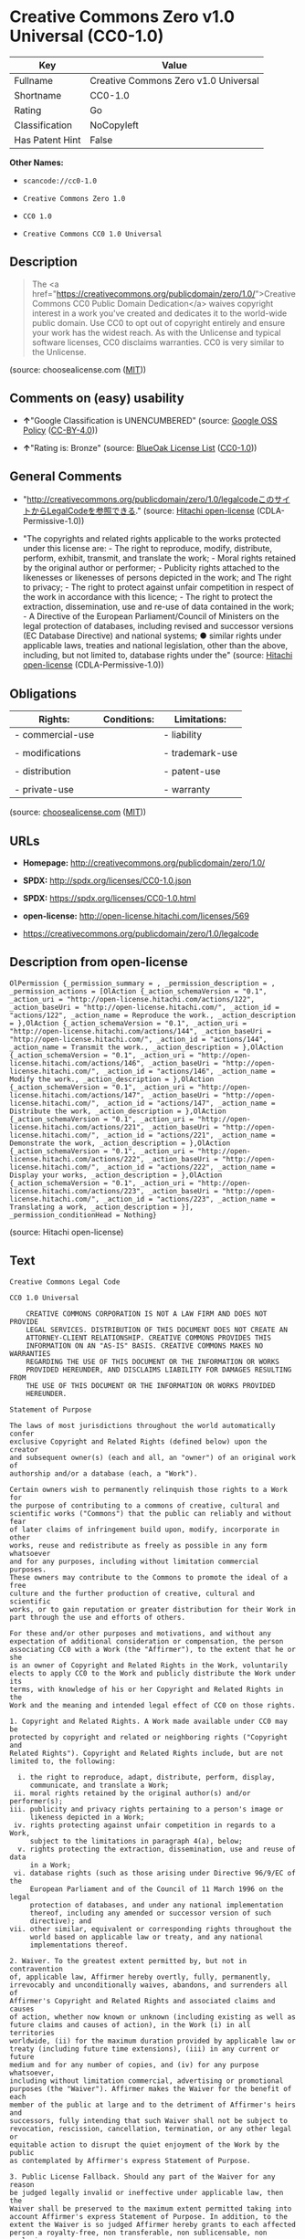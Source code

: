* Creative Commons Zero v1.0 Universal (CC0-1.0)

| Key               | Value                                  |
|-------------------+----------------------------------------|
| Fullname          | Creative Commons Zero v1.0 Universal   |
| Shortname         | CC0-1.0                                |
| Rating            | Go                                     |
| Classification    | NoCopyleft                             |
| Has Patent Hint   | False                                  |

*Other Names:*

- =scancode://cc0-1.0=

- =Creative Commons Zero 1.0=

- =CC0 1.0=

- =Creative Commons CC0 1.0 Universal=

** Description

#+BEGIN_QUOTE
  The <a
  href="https://creativecommons.org/publicdomain/zero/1.0/">Creative
  Commons CC0 Public Domain Dedication</a> waives copyright interest in
  a work you've created and dedicates it to the world-wide public
  domain. Use CC0 to opt out of copyright entirely and ensure your work
  has the widest reach. As with the Unlicense and typical software
  licenses, CC0 disclaims warranties. CC0 is very similar to the
  Unlicense.
#+END_QUOTE

(source: choosealicense.com
([[https://github.com/github/choosealicense.com/blob/gh-pages/LICENSE.md][MIT]]))

** Comments on (easy) usability

- *↑*"Google Classification is UNENCUMBERED" (source:
  [[https://opensource.google.com/docs/thirdparty/licenses/][Google OSS
  Policy]]
  ([[https://creativecommons.org/licenses/by/4.0/legalcode][CC-BY-4.0]]))

- *↑*"Rating is: Bronze" (source:
  [[https://blueoakcouncil.org/list][BlueOak License List]]
  ([[https://raw.githubusercontent.com/blueoakcouncil/blue-oak-list-npm-package/master/LICENSE][CC0-1.0]]))

** General Comments

- "http://creativecommons.org/publicdomain/zero/1.0/legalcodeこのサイトからLegalCodeを参照できる."
  (source: [[https://github.com/Hitachi/open-license][Hitachi
  open-license]] (CDLA-Permissive-1.0))

- "The copyrights and related rights applicable to the works protected
  under this license are: - The right to reproduce, modify, distribute,
  perform, exhibit, transmit, and translate the work; - Moral rights
  retained by the original author or performer; - Publicity rights
  attached to the likenesses or likenesses of persons depicted in the
  work; and The right to privacy; - The right to protect against unfair
  competition in respect of the work in accordance with this licence; -
  The right to protect the extraction, dissemination, use and re-use of
  data contained in the work; - A Directive of the European
  Parliament/Council of Ministers on the legal protection of databases,
  including revised and successor versions (EC Database Directive) and
  national systems; ● similar rights under applicable laws, treaties and
  national legislation, other than the above, including, but not limited
  to, database rights under the" (source:
  [[https://github.com/Hitachi/open-license][Hitachi open-license]]
  (CDLA-Permissive-1.0))

** Obligations

| Rights:            | Conditions:   | Limitations:      |
|--------------------+---------------+-------------------|
| - commercial-use   |               | - liability       |
|                    |               |                   |
| - modifications    |               | - trademark-use   |
|                    |               |                   |
| - distribution     |               | - patent-use      |
|                    |               |                   |
| - private-use      |               | - warranty        |
                                                        

(source:
[[https://github.com/github/choosealicense.com/blob/gh-pages/_licenses/cc0-1.0.txt][choosealicense.com]]
([[https://github.com/github/choosealicense.com/blob/gh-pages/LICENSE.md][MIT]]))

** URLs

- *Homepage:* http://creativecommons.org/publicdomain/zero/1.0/

- *SPDX:* http://spdx.org/licenses/CC0-1.0.json

- *SPDX:* https://spdx.org/licenses/CC0-1.0.html

- *open-license:* http://open-license.hitachi.com/licenses/569

- https://creativecommons.org/publicdomain/zero/1.0/legalcode

** Description from open-license

#+BEGIN_EXAMPLE
  OlPermission {_permission_summary = , _permission_description = , _permission_actions = [OlAction {_action_schemaVersion = "0.1", _action_uri = "http://open-license.hitachi.com/actions/122", _action_baseUri = "http://open-license.hitachi.com/", _action_id = "actions/122", _action_name = Reproduce the work., _action_description = },OlAction {_action_schemaVersion = "0.1", _action_uri = "http://open-license.hitachi.com/actions/144", _action_baseUri = "http://open-license.hitachi.com/", _action_id = "actions/144", _action_name = Transmit the work., _action_description = },OlAction {_action_schemaVersion = "0.1", _action_uri = "http://open-license.hitachi.com/actions/146", _action_baseUri = "http://open-license.hitachi.com/", _action_id = "actions/146", _action_name = Modify the work., _action_description = },OlAction {_action_schemaVersion = "0.1", _action_uri = "http://open-license.hitachi.com/actions/147", _action_baseUri = "http://open-license.hitachi.com/", _action_id = "actions/147", _action_name = Distribute the work, _action_description = },OlAction {_action_schemaVersion = "0.1", _action_uri = "http://open-license.hitachi.com/actions/221", _action_baseUri = "http://open-license.hitachi.com/", _action_id = "actions/221", _action_name = Demonstrate the work, _action_description = },OlAction {_action_schemaVersion = "0.1", _action_uri = "http://open-license.hitachi.com/actions/222", _action_baseUri = "http://open-license.hitachi.com/", _action_id = "actions/222", _action_name = Display your works, _action_description = },OlAction {_action_schemaVersion = "0.1", _action_uri = "http://open-license.hitachi.com/actions/223", _action_baseUri = "http://open-license.hitachi.com/", _action_id = "actions/223", _action_name = Translating a work, _action_description = }], _permission_conditionHead = Nothing}
#+END_EXAMPLE

(source: Hitachi open-license)

** Text

#+BEGIN_EXAMPLE
  Creative Commons Legal Code

  CC0 1.0 Universal

      CREATIVE COMMONS CORPORATION IS NOT A LAW FIRM AND DOES NOT PROVIDE
      LEGAL SERVICES. DISTRIBUTION OF THIS DOCUMENT DOES NOT CREATE AN
      ATTORNEY-CLIENT RELATIONSHIP. CREATIVE COMMONS PROVIDES THIS
      INFORMATION ON AN "AS-IS" BASIS. CREATIVE COMMONS MAKES NO WARRANTIES
      REGARDING THE USE OF THIS DOCUMENT OR THE INFORMATION OR WORKS
      PROVIDED HEREUNDER, AND DISCLAIMS LIABILITY FOR DAMAGES RESULTING FROM
      THE USE OF THIS DOCUMENT OR THE INFORMATION OR WORKS PROVIDED
      HEREUNDER.

  Statement of Purpose

  The laws of most jurisdictions throughout the world automatically confer
  exclusive Copyright and Related Rights (defined below) upon the creator
  and subsequent owner(s) (each and all, an "owner") of an original work of
  authorship and/or a database (each, a "Work").

  Certain owners wish to permanently relinquish those rights to a Work for
  the purpose of contributing to a commons of creative, cultural and
  scientific works ("Commons") that the public can reliably and without fear
  of later claims of infringement build upon, modify, incorporate in other
  works, reuse and redistribute as freely as possible in any form whatsoever
  and for any purposes, including without limitation commercial purposes.
  These owners may contribute to the Commons to promote the ideal of a free
  culture and the further production of creative, cultural and scientific
  works, or to gain reputation or greater distribution for their Work in
  part through the use and efforts of others.

  For these and/or other purposes and motivations, and without any
  expectation of additional consideration or compensation, the person
  associating CC0 with a Work (the "Affirmer"), to the extent that he or she
  is an owner of Copyright and Related Rights in the Work, voluntarily
  elects to apply CC0 to the Work and publicly distribute the Work under its
  terms, with knowledge of his or her Copyright and Related Rights in the
  Work and the meaning and intended legal effect of CC0 on those rights.

  1. Copyright and Related Rights. A Work made available under CC0 may be
  protected by copyright and related or neighboring rights ("Copyright and
  Related Rights"). Copyright and Related Rights include, but are not
  limited to, the following:

    i. the right to reproduce, adapt, distribute, perform, display,
       communicate, and translate a Work;
   ii. moral rights retained by the original author(s) and/or performer(s);
  iii. publicity and privacy rights pertaining to a person's image or
       likeness depicted in a Work;
   iv. rights protecting against unfair competition in regards to a Work,
       subject to the limitations in paragraph 4(a), below;
    v. rights protecting the extraction, dissemination, use and reuse of data
       in a Work;
   vi. database rights (such as those arising under Directive 96/9/EC of the
       European Parliament and of the Council of 11 March 1996 on the legal
       protection of databases, and under any national implementation
       thereof, including any amended or successor version of such
       directive); and
  vii. other similar, equivalent or corresponding rights throughout the
       world based on applicable law or treaty, and any national
       implementations thereof.

  2. Waiver. To the greatest extent permitted by, but not in contravention
  of, applicable law, Affirmer hereby overtly, fully, permanently,
  irrevocably and unconditionally waives, abandons, and surrenders all of
  Affirmer's Copyright and Related Rights and associated claims and causes
  of action, whether now known or unknown (including existing as well as
  future claims and causes of action), in the Work (i) in all territories
  worldwide, (ii) for the maximum duration provided by applicable law or
  treaty (including future time extensions), (iii) in any current or future
  medium and for any number of copies, and (iv) for any purpose whatsoever,
  including without limitation commercial, advertising or promotional
  purposes (the "Waiver"). Affirmer makes the Waiver for the benefit of each
  member of the public at large and to the detriment of Affirmer's heirs and
  successors, fully intending that such Waiver shall not be subject to
  revocation, rescission, cancellation, termination, or any other legal or
  equitable action to disrupt the quiet enjoyment of the Work by the public
  as contemplated by Affirmer's express Statement of Purpose.

  3. Public License Fallback. Should any part of the Waiver for any reason
  be judged legally invalid or ineffective under applicable law, then the
  Waiver shall be preserved to the maximum extent permitted taking into
  account Affirmer's express Statement of Purpose. In addition, to the
  extent the Waiver is so judged Affirmer hereby grants to each affected
  person a royalty-free, non transferable, non sublicensable, non exclusive,
  irrevocable and unconditional license to exercise Affirmer's Copyright and
  Related Rights in the Work (i) in all territories worldwide, (ii) for the
  maximum duration provided by applicable law or treaty (including future
  time extensions), (iii) in any current or future medium and for any number
  of copies, and (iv) for any purpose whatsoever, including without
  limitation commercial, advertising or promotional purposes (the
  "License"). The License shall be deemed effective as of the date CC0 was
  applied by Affirmer to the Work. Should any part of the License for any
  reason be judged legally invalid or ineffective under applicable law, such
  partial invalidity or ineffectiveness shall not invalidate the remainder
  of the License, and in such case Affirmer hereby affirms that he or she
  will not (i) exercise any of his or her remaining Copyright and Related
  Rights in the Work or (ii) assert any associated claims and causes of
  action with respect to the Work, in either case contrary to Affirmer's
  express Statement of Purpose.

  4. Limitations and Disclaimers.

   a. No trademark or patent rights held by Affirmer are waived, abandoned,
      surrendered, licensed or otherwise affected by this document.
   b. Affirmer offers the Work as-is and makes no representations or
      warranties of any kind concerning the Work, express, implied,
      statutory or otherwise, including without limitation warranties of
      title, merchantability, fitness for a particular purpose, non
      infringement, or the absence of latent or other defects, accuracy, or
      the present or absence of errors, whether or not discoverable, all to
      the greatest extent permissible under applicable law.
   c. Affirmer disclaims responsibility for clearing rights of other persons
      that may apply to the Work or any use thereof, including without
      limitation any person's Copyright and Related Rights in the Work.
      Further, Affirmer disclaims responsibility for obtaining any necessary
      consents, permissions or other rights required for any use of the
      Work.
   d. Affirmer understands and acknowledges that Creative Commons is not a
      party to this document and has no duty or obligation with respect to
      this CC0 or use of the Work.
#+END_EXAMPLE

--------------

** Raw Data

*** Facts

- LicenseName

- [[https://spdx.org/licenses/CC0-1.0.html][SPDX]] (all data [in this
  repository] is generated)

- [[https://blueoakcouncil.org/list][BlueOak License List]]
  ([[https://raw.githubusercontent.com/blueoakcouncil/blue-oak-list-npm-package/master/LICENSE][CC0-1.0]])

- [[https://github.com/nexB/scancode-toolkit/blob/develop/src/licensedcode/data/licenses/cc0-1.0.yml][Scancode]]
  (CC0-1.0)

- [[https://github.com/github/choosealicense.com/blob/gh-pages/_licenses/cc0-1.0.txt][choosealicense.com]]
  ([[https://github.com/github/choosealicense.com/blob/gh-pages/LICENSE.md][MIT]])

- [[https://en.wikipedia.org/wiki/Comparison_of_free_and_open-source_software_licenses][Wikipedia]]
  ([[https://creativecommons.org/licenses/by-sa/3.0/legalcode][CC-BY-SA-3.0]])

- [[https://opensource.google.com/docs/thirdparty/licenses/][Google OSS
  Policy]]
  ([[https://creativecommons.org/licenses/by/4.0/legalcode][CC-BY-4.0]])

- [[https://github.com/okfn/licenses/blob/master/licenses.csv][Open
  Knowledge International]]
  ([[https://opendatacommons.org/licenses/pddl/1-0/][PDDL-1.0]])

- [[https://github.com/Hitachi/open-license][Hitachi open-license]]
  (CDLA-Permissive-1.0)

*** Raw JSON

#+BEGIN_EXAMPLE
  {
      "__impliedNames": [
          "CC0-1.0",
          "Creative Commons Zero v1.0 Universal",
          "scancode://cc0-1.0",
          "cc0-1.0",
          "Creative Commons Zero 1.0",
          "CC0 1.0",
          "Creative Commons CC0 1.0 Universal"
      ],
      "__impliedId": "CC0-1.0",
      "__impliedComments": [
          [
              "Hitachi open-license",
              [
                  "http://creativecommons.org/publicdomain/zero/1.0/legalcodeãã®ãµã¤ãããLegalCodeãåç§ã§ãã.",
                  "The copyrights and related rights applicable to the works protected under this license are: - The right to reproduce, modify, distribute, perform, exhibit, transmit, and translate the work; - Moral rights retained by the original author or performer; - Publicity rights attached to the likenesses or likenesses of persons depicted in the work; and The right to privacy; - The right to protect against unfair competition in respect of the work in accordance with this licence; - The right to protect the extraction, dissemination, use and re-use of data contained in the work; - A Directive of the European Parliament/Council of Ministers on the legal protection of databases, including revised and successor versions (EC Database Directive) and national systems; â similar rights under applicable laws, treaties and national legislation, other than the above, including, but not limited to, database rights under the"
              ]
          ]
      ],
      "__hasPatentHint": false,
      "facts": {
          "Open Knowledge International": {
              "is_generic": null,
              "legacy_ids": [],
              "status": "active",
              "domain_software": true,
              "url": "https://creativecommons.org/publicdomain/zero/1.0/",
              "maintainer": "Creative Commons",
              "od_conformance": "approved",
              "_sourceURL": "https://github.com/okfn/licenses/blob/master/licenses.csv",
              "domain_data": true,
              "osd_conformance": "not reviewed",
              "id": "CC0-1.0",
              "title": "CC0 1.0",
              "_implications": {
                  "__impliedNames": [
                      "CC0-1.0",
                      "CC0 1.0"
                  ],
                  "__impliedId": "CC0-1.0",
                  "__impliedURLs": [
                      [
                          null,
                          "https://creativecommons.org/publicdomain/zero/1.0/"
                      ]
                  ]
              },
              "domain_content": true
          },
          "LicenseName": {
              "implications": {
                  "__impliedNames": [
                      "CC0-1.0"
                  ],
                  "__impliedId": "CC0-1.0"
              },
              "shortname": "CC0-1.0",
              "otherNames": []
          },
          "SPDX": {
              "isSPDXLicenseDeprecated": false,
              "spdxFullName": "Creative Commons Zero v1.0 Universal",
              "spdxDetailsURL": "http://spdx.org/licenses/CC0-1.0.json",
              "_sourceURL": "https://spdx.org/licenses/CC0-1.0.html",
              "spdxLicIsOSIApproved": false,
              "spdxSeeAlso": [
                  "https://creativecommons.org/publicdomain/zero/1.0/legalcode"
              ],
              "_implications": {
                  "__impliedNames": [
                      "CC0-1.0",
                      "Creative Commons Zero v1.0 Universal"
                  ],
                  "__impliedId": "CC0-1.0",
                  "__isOsiApproved": false,
                  "__impliedURLs": [
                      [
                          "SPDX",
                          "http://spdx.org/licenses/CC0-1.0.json"
                      ],
                      [
                          null,
                          "https://creativecommons.org/publicdomain/zero/1.0/legalcode"
                      ]
                  ]
              },
              "spdxLicenseId": "CC0-1.0"
          },
          "Scancode": {
              "otherUrls": [
                  "https://creativecommons.org/publicdomain/zero/1.0/legalcode"
              ],
              "homepageUrl": "http://creativecommons.org/publicdomain/zero/1.0/",
              "shortName": "CC0-1.0",
              "textUrls": null,
              "text": "Creative Commons Legal Code\n\nCC0 1.0 Universal\n\n    CREATIVE COMMONS CORPORATION IS NOT A LAW FIRM AND DOES NOT PROVIDE\n    LEGAL SERVICES. DISTRIBUTION OF THIS DOCUMENT DOES NOT CREATE AN\n    ATTORNEY-CLIENT RELATIONSHIP. CREATIVE COMMONS PROVIDES THIS\n    INFORMATION ON AN \"AS-IS\" BASIS. CREATIVE COMMONS MAKES NO WARRANTIES\n    REGARDING THE USE OF THIS DOCUMENT OR THE INFORMATION OR WORKS\n    PROVIDED HEREUNDER, AND DISCLAIMS LIABILITY FOR DAMAGES RESULTING FROM\n    THE USE OF THIS DOCUMENT OR THE INFORMATION OR WORKS PROVIDED\n    HEREUNDER.\n\nStatement of Purpose\n\nThe laws of most jurisdictions throughout the world automatically confer\nexclusive Copyright and Related Rights (defined below) upon the creator\nand subsequent owner(s) (each and all, an \"owner\") of an original work of\nauthorship and/or a database (each, a \"Work\").\n\nCertain owners wish to permanently relinquish those rights to a Work for\nthe purpose of contributing to a commons of creative, cultural and\nscientific works (\"Commons\") that the public can reliably and without fear\nof later claims of infringement build upon, modify, incorporate in other\nworks, reuse and redistribute as freely as possible in any form whatsoever\nand for any purposes, including without limitation commercial purposes.\nThese owners may contribute to the Commons to promote the ideal of a free\nculture and the further production of creative, cultural and scientific\nworks, or to gain reputation or greater distribution for their Work in\npart through the use and efforts of others.\n\nFor these and/or other purposes and motivations, and without any\nexpectation of additional consideration or compensation, the person\nassociating CC0 with a Work (the \"Affirmer\"), to the extent that he or she\nis an owner of Copyright and Related Rights in the Work, voluntarily\nelects to apply CC0 to the Work and publicly distribute the Work under its\nterms, with knowledge of his or her Copyright and Related Rights in the\nWork and the meaning and intended legal effect of CC0 on those rights.\n\n1. Copyright and Related Rights. A Work made available under CC0 may be\nprotected by copyright and related or neighboring rights (\"Copyright and\nRelated Rights\"). Copyright and Related Rights include, but are not\nlimited to, the following:\n\n  i. the right to reproduce, adapt, distribute, perform, display,\n     communicate, and translate a Work;\n ii. moral rights retained by the original author(s) and/or performer(s);\niii. publicity and privacy rights pertaining to a person's image or\n     likeness depicted in a Work;\n iv. rights protecting against unfair competition in regards to a Work,\n     subject to the limitations in paragraph 4(a), below;\n  v. rights protecting the extraction, dissemination, use and reuse of data\n     in a Work;\n vi. database rights (such as those arising under Directive 96/9/EC of the\n     European Parliament and of the Council of 11 March 1996 on the legal\n     protection of databases, and under any national implementation\n     thereof, including any amended or successor version of such\n     directive); and\nvii. other similar, equivalent or corresponding rights throughout the\n     world based on applicable law or treaty, and any national\n     implementations thereof.\n\n2. Waiver. To the greatest extent permitted by, but not in contravention\nof, applicable law, Affirmer hereby overtly, fully, permanently,\nirrevocably and unconditionally waives, abandons, and surrenders all of\nAffirmer's Copyright and Related Rights and associated claims and causes\nof action, whether now known or unknown (including existing as well as\nfuture claims and causes of action), in the Work (i) in all territories\nworldwide, (ii) for the maximum duration provided by applicable law or\ntreaty (including future time extensions), (iii) in any current or future\nmedium and for any number of copies, and (iv) for any purpose whatsoever,\nincluding without limitation commercial, advertising or promotional\npurposes (the \"Waiver\"). Affirmer makes the Waiver for the benefit of each\nmember of the public at large and to the detriment of Affirmer's heirs and\nsuccessors, fully intending that such Waiver shall not be subject to\nrevocation, rescission, cancellation, termination, or any other legal or\nequitable action to disrupt the quiet enjoyment of the Work by the public\nas contemplated by Affirmer's express Statement of Purpose.\n\n3. Public License Fallback. Should any part of the Waiver for any reason\nbe judged legally invalid or ineffective under applicable law, then the\nWaiver shall be preserved to the maximum extent permitted taking into\naccount Affirmer's express Statement of Purpose. In addition, to the\nextent the Waiver is so judged Affirmer hereby grants to each affected\nperson a royalty-free, non transferable, non sublicensable, non exclusive,\nirrevocable and unconditional license to exercise Affirmer's Copyright and\nRelated Rights in the Work (i) in all territories worldwide, (ii) for the\nmaximum duration provided by applicable law or treaty (including future\ntime extensions), (iii) in any current or future medium and for any number\nof copies, and (iv) for any purpose whatsoever, including without\nlimitation commercial, advertising or promotional purposes (the\n\"License\"). The License shall be deemed effective as of the date CC0 was\napplied by Affirmer to the Work. Should any part of the License for any\nreason be judged legally invalid or ineffective under applicable law, such\npartial invalidity or ineffectiveness shall not invalidate the remainder\nof the License, and in such case Affirmer hereby affirms that he or she\nwill not (i) exercise any of his or her remaining Copyright and Related\nRights in the Work or (ii) assert any associated claims and causes of\naction with respect to the Work, in either case contrary to Affirmer's\nexpress Statement of Purpose.\n\n4. Limitations and Disclaimers.\n\n a. No trademark or patent rights held by Affirmer are waived, abandoned,\n    surrendered, licensed or otherwise affected by this document.\n b. Affirmer offers the Work as-is and makes no representations or\n    warranties of any kind concerning the Work, express, implied,\n    statutory or otherwise, including without limitation warranties of\n    title, merchantability, fitness for a particular purpose, non\n    infringement, or the absence of latent or other defects, accuracy, or\n    the present or absence of errors, whether or not discoverable, all to\n    the greatest extent permissible under applicable law.\n c. Affirmer disclaims responsibility for clearing rights of other persons\n    that may apply to the Work or any use thereof, including without\n    limitation any person's Copyright and Related Rights in the Work.\n    Further, Affirmer disclaims responsibility for obtaining any necessary\n    consents, permissions or other rights required for any use of the\n    Work.\n d. Affirmer understands and acknowledges that Creative Commons is not a\n    party to this document and has no duty or obligation with respect to\n    this CC0 or use of the Work.\n",
              "category": "Public Domain",
              "osiUrl": null,
              "owner": "Creative Commons",
              "_sourceURL": "https://github.com/nexB/scancode-toolkit/blob/develop/src/licensedcode/data/licenses/cc0-1.0.yml",
              "key": "cc0-1.0",
              "name": "Creative Commons CC0 1.0 Universal",
              "spdxId": "CC0-1.0",
              "notes": null,
              "_implications": {
                  "__impliedNames": [
                      "scancode://cc0-1.0",
                      "CC0-1.0",
                      "CC0-1.0"
                  ],
                  "__impliedId": "CC0-1.0",
                  "__impliedCopyleft": [
                      [
                          "Scancode",
                          "NoCopyleft"
                      ]
                  ],
                  "__calculatedCopyleft": "NoCopyleft",
                  "__impliedText": "Creative Commons Legal Code\n\nCC0 1.0 Universal\n\n    CREATIVE COMMONS CORPORATION IS NOT A LAW FIRM AND DOES NOT PROVIDE\n    LEGAL SERVICES. DISTRIBUTION OF THIS DOCUMENT DOES NOT CREATE AN\n    ATTORNEY-CLIENT RELATIONSHIP. CREATIVE COMMONS PROVIDES THIS\n    INFORMATION ON AN \"AS-IS\" BASIS. CREATIVE COMMONS MAKES NO WARRANTIES\n    REGARDING THE USE OF THIS DOCUMENT OR THE INFORMATION OR WORKS\n    PROVIDED HEREUNDER, AND DISCLAIMS LIABILITY FOR DAMAGES RESULTING FROM\n    THE USE OF THIS DOCUMENT OR THE INFORMATION OR WORKS PROVIDED\n    HEREUNDER.\n\nStatement of Purpose\n\nThe laws of most jurisdictions throughout the world automatically confer\nexclusive Copyright and Related Rights (defined below) upon the creator\nand subsequent owner(s) (each and all, an \"owner\") of an original work of\nauthorship and/or a database (each, a \"Work\").\n\nCertain owners wish to permanently relinquish those rights to a Work for\nthe purpose of contributing to a commons of creative, cultural and\nscientific works (\"Commons\") that the public can reliably and without fear\nof later claims of infringement build upon, modify, incorporate in other\nworks, reuse and redistribute as freely as possible in any form whatsoever\nand for any purposes, including without limitation commercial purposes.\nThese owners may contribute to the Commons to promote the ideal of a free\nculture and the further production of creative, cultural and scientific\nworks, or to gain reputation or greater distribution for their Work in\npart through the use and efforts of others.\n\nFor these and/or other purposes and motivations, and without any\nexpectation of additional consideration or compensation, the person\nassociating CC0 with a Work (the \"Affirmer\"), to the extent that he or she\nis an owner of Copyright and Related Rights in the Work, voluntarily\nelects to apply CC0 to the Work and publicly distribute the Work under its\nterms, with knowledge of his or her Copyright and Related Rights in the\nWork and the meaning and intended legal effect of CC0 on those rights.\n\n1. Copyright and Related Rights. A Work made available under CC0 may be\nprotected by copyright and related or neighboring rights (\"Copyright and\nRelated Rights\"). Copyright and Related Rights include, but are not\nlimited to, the following:\n\n  i. the right to reproduce, adapt, distribute, perform, display,\n     communicate, and translate a Work;\n ii. moral rights retained by the original author(s) and/or performer(s);\niii. publicity and privacy rights pertaining to a person's image or\n     likeness depicted in a Work;\n iv. rights protecting against unfair competition in regards to a Work,\n     subject to the limitations in paragraph 4(a), below;\n  v. rights protecting the extraction, dissemination, use and reuse of data\n     in a Work;\n vi. database rights (such as those arising under Directive 96/9/EC of the\n     European Parliament and of the Council of 11 March 1996 on the legal\n     protection of databases, and under any national implementation\n     thereof, including any amended or successor version of such\n     directive); and\nvii. other similar, equivalent or corresponding rights throughout the\n     world based on applicable law or treaty, and any national\n     implementations thereof.\n\n2. Waiver. To the greatest extent permitted by, but not in contravention\nof, applicable law, Affirmer hereby overtly, fully, permanently,\nirrevocably and unconditionally waives, abandons, and surrenders all of\nAffirmer's Copyright and Related Rights and associated claims and causes\nof action, whether now known or unknown (including existing as well as\nfuture claims and causes of action), in the Work (i) in all territories\nworldwide, (ii) for the maximum duration provided by applicable law or\ntreaty (including future time extensions), (iii) in any current or future\nmedium and for any number of copies, and (iv) for any purpose whatsoever,\nincluding without limitation commercial, advertising or promotional\npurposes (the \"Waiver\"). Affirmer makes the Waiver for the benefit of each\nmember of the public at large and to the detriment of Affirmer's heirs and\nsuccessors, fully intending that such Waiver shall not be subject to\nrevocation, rescission, cancellation, termination, or any other legal or\nequitable action to disrupt the quiet enjoyment of the Work by the public\nas contemplated by Affirmer's express Statement of Purpose.\n\n3. Public License Fallback. Should any part of the Waiver for any reason\nbe judged legally invalid or ineffective under applicable law, then the\nWaiver shall be preserved to the maximum extent permitted taking into\naccount Affirmer's express Statement of Purpose. In addition, to the\nextent the Waiver is so judged Affirmer hereby grants to each affected\nperson a royalty-free, non transferable, non sublicensable, non exclusive,\nirrevocable and unconditional license to exercise Affirmer's Copyright and\nRelated Rights in the Work (i) in all territories worldwide, (ii) for the\nmaximum duration provided by applicable law or treaty (including future\ntime extensions), (iii) in any current or future medium and for any number\nof copies, and (iv) for any purpose whatsoever, including without\nlimitation commercial, advertising or promotional purposes (the\n\"License\"). The License shall be deemed effective as of the date CC0 was\napplied by Affirmer to the Work. Should any part of the License for any\nreason be judged legally invalid or ineffective under applicable law, such\npartial invalidity or ineffectiveness shall not invalidate the remainder\nof the License, and in such case Affirmer hereby affirms that he or she\nwill not (i) exercise any of his or her remaining Copyright and Related\nRights in the Work or (ii) assert any associated claims and causes of\naction with respect to the Work, in either case contrary to Affirmer's\nexpress Statement of Purpose.\n\n4. Limitations and Disclaimers.\n\n a. No trademark or patent rights held by Affirmer are waived, abandoned,\n    surrendered, licensed or otherwise affected by this document.\n b. Affirmer offers the Work as-is and makes no representations or\n    warranties of any kind concerning the Work, express, implied,\n    statutory or otherwise, including without limitation warranties of\n    title, merchantability, fitness for a particular purpose, non\n    infringement, or the absence of latent or other defects, accuracy, or\n    the present or absence of errors, whether or not discoverable, all to\n    the greatest extent permissible under applicable law.\n c. Affirmer disclaims responsibility for clearing rights of other persons\n    that may apply to the Work or any use thereof, including without\n    limitation any person's Copyright and Related Rights in the Work.\n    Further, Affirmer disclaims responsibility for obtaining any necessary\n    consents, permissions or other rights required for any use of the\n    Work.\n d. Affirmer understands and acknowledges that Creative Commons is not a\n    party to this document and has no duty or obligation with respect to\n    this CC0 or use of the Work.\n",
                  "__impliedURLs": [
                      [
                          "Homepage",
                          "http://creativecommons.org/publicdomain/zero/1.0/"
                      ],
                      [
                          null,
                          "https://creativecommons.org/publicdomain/zero/1.0/legalcode"
                      ]
                  ]
              }
          },
          "Hitachi open-license": {
              "summary": "http://creativecommons.org/publicdomain/zero/1.0/legalcodeãã®ãµã¤ãããLegalCodeãåç§ã§ãã.",
              "permissionsStr": "[OlPermission {_permission_summary = , _permission_description = , _permission_actions = [OlAction {_action_schemaVersion = \"0.1\", _action_uri = \"http://open-license.hitachi.com/actions/122\", _action_baseUri = \"http://open-license.hitachi.com/\", _action_id = \"actions/122\", _action_name = Reproduce the work., _action_description = },OlAction {_action_schemaVersion = \"0.1\", _action_uri = \"http://open-license.hitachi.com/actions/144\", _action_baseUri = \"http://open-license.hitachi.com/\", _action_id = \"actions/144\", _action_name = Transmit the work., _action_description = },OlAction {_action_schemaVersion = \"0.1\", _action_uri = \"http://open-license.hitachi.com/actions/146\", _action_baseUri = \"http://open-license.hitachi.com/\", _action_id = \"actions/146\", _action_name = Modify the work., _action_description = },OlAction {_action_schemaVersion = \"0.1\", _action_uri = \"http://open-license.hitachi.com/actions/147\", _action_baseUri = \"http://open-license.hitachi.com/\", _action_id = \"actions/147\", _action_name = Distribute the work, _action_description = },OlAction {_action_schemaVersion = \"0.1\", _action_uri = \"http://open-license.hitachi.com/actions/221\", _action_baseUri = \"http://open-license.hitachi.com/\", _action_id = \"actions/221\", _action_name = Demonstrate the work, _action_description = },OlAction {_action_schemaVersion = \"0.1\", _action_uri = \"http://open-license.hitachi.com/actions/222\", _action_baseUri = \"http://open-license.hitachi.com/\", _action_id = \"actions/222\", _action_name = Display your works, _action_description = },OlAction {_action_schemaVersion = \"0.1\", _action_uri = \"http://open-license.hitachi.com/actions/223\", _action_baseUri = \"http://open-license.hitachi.com/\", _action_id = \"actions/223\", _action_name = Translating a work, _action_description = }], _permission_conditionHead = Nothing}]",
              "notices": [
                  {
                      "content": "If any part of the waiver is found to be legally invalid under applicable law, the waiver will be preserved to the maximum extent permitted, taking into account copyright and related rights. To the extent so determined, to the extent that the waiver has been made, the copyright and related rights to the work shall be enforced on a worldwide basis, for the maximum period of time provided by applicable law and treaty, including future extensions, in present and future media and reproductions, and for all purposes, including commercial and advertising purposes, royalties A free, non-exclusive, irrevocable, unconditional, unconditional license that cannot be assigned or sublicensed.",
                      "description": "The copyrights and related rights applicable to the works protected under this license are: - The right to reproduce, modify, distribute, perform, exhibit, transmit, and translate the work; - Moral rights retained by the original author or performer; - Publicity rights attached to the likenesses or likenesses of persons depicted in the work; and The right to privacy; - The right to protect against unfair competition in respect of the work in accordance with this licence; - The right to protect the extraction, dissemination, use and re-use of data contained in the work; - A Directive of the European Parliament/Council of Ministers on the legal protection of databases, including revised and successor versions (EC Database Directive) and national systems; â similar rights under applicable laws, treaties and national legislation, other than the above, including, but not limited to, database rights under the"
                  },
                  {
                      "content": "To the fullest extent not in violation of applicable law, you expressly and irrevocably and unconditionally waive any and all copyrights and related rights, claims and demands, known or unknown, including those that may arise in the future, to the Copyrighted Material. This waiver is made on a worldwide basis and for the maximum period specified in applicable law and in the Treaty, including any future extensions, in present and future media and copies, and for all purposes, including commercial and advertising purposes.",
                      "description": "The copyrights and related rights applicable to the works protected under this license are: - The right to reproduce, modify, distribute, perform, exhibit, transmit, and translate the work; - Moral rights retained by the original author or performer; - Publicity rights attached to the likenesses or likenesses of persons depicted in the work; and The right to privacy; - The right to protect against unfair competition in respect of the work in accordance with this licence; - The right to protect the extraction, dissemination, use and re-use of data contained in the work; - A Directive of the European Parliament/Council of Ministers on the legal protection of databases, including revised and successor versions (EC Database Directive) and national systems; â similar rights under applicable laws, treaties and national legislation, other than the above, including, but not limited to, database rights under the"
                  },
                  {
                      "content": "I understand and accept that Creative Commons is not a party to this license and has no obligations to fulfill with respect to this license or the use of the Work."
                  },
                  {
                      "content": "No liability is assumed for the existence of any third party rights that may apply to the work or its use, including, without limitation, copyright and related rights.",
                      "description": "The copyrights and related rights applicable to the works protected under this license are: - The right to reproduce, modify, distribute, perform, exhibit, transmit, and translate the work; - Moral rights retained by the original author or performer; - Publicity rights attached to the likenesses or likenesses of persons depicted in the work; and The right to privacy; - The right to protect against unfair competition in respect of the work in accordance with this licence; - The right to protect the extraction, dissemination, use and re-use of data contained in the work; - A Directive of the European Parliament/Council of Ministers on the legal protection of databases, including revised and successor versions (EC Database Directive) and national systems; â similar rights under applicable laws, treaties and national legislation, other than the above, including, but not limited to, database rights under the"
                  },
                  {
                      "content": "the work is provided \"as-is\" and makes no representations or warranties, express, implied, statutory or otherwise, regarding the work. The warranties are the fullest extent permitted under applicable law, including, but not limited to, the warranties of title, commercial applicability, fitness for a particular purpose, non-infringement, defects, including latent ones, accuracy, and the absence of errors, whether discoverable or not.",
                      "description": "There is no guarantee."
                  },
                  {
                      "content": "This license does not waive or grant any registered trademark or patent rights."
                  }
              ],
              "_sourceURL": "http://open-license.hitachi.com/licenses/569",
              "content": "CREATIVE COMMONS CORPORATION IS NOT A LAW FIRM AND DOES NOT PROVIDE LEGAL SERVICES. DISTRIBUTION OF THIS DOCUMENT DOES NOT CREATE AN ATTORNEY-CLIENT RELATIONSHIP. CREATIVE COMMONS PROVIDES THIS INFORMATION ON AN \"AS-IS\" BASIS. CREATIVE COMMONS MAKES NO WARRANTIES REGARDING THE USE OF THIS DOCUMENT OR THE INFORMATION OR WORKS PROVIDED HEREUNDER, AND DISCLAIMS LIABILITY FOR DAMAGES RESULTING FROM THE USE OF THIS DOCUMENT OR THE INFORMATION OR WORKS PROVIDED HEREUNDER. \r\n\r\nStatement of Purpose\r\n\r\nThe laws of most jurisdictions throughout the world automatically confer exclusive Copyright and Related Rights (defined below) upon the creator and subsequent owner(s) (each and all, an \"owner\") of an original work of authorship and/or a database (each, a \"Work\").\r\n\r\nCertain owners wish to permanently relinquish those rights to a Work for the purpose of contributing to a commons of creative, cultural and scientific works (\"Commons\") that the public can reliably and without fear of later claims of infringement build upon, modify, incorporate in other works, reuse and redistribute as freely as possible in any form whatsoever and for any purposes, including without limitation commercial purposes. These owners may contribute to the Commons to promote the ideal of a free culture and the further production of creative, cultural and scientific works, or to gain reputation or greater distribution for their Work in part through the use and efforts of others.\r\n\r\nFor these and/or other purposes and motivations, and without any expectation of additional consideration or compensation, the person associating CC0 with a Work (the \"Affirmer\"), to the extent that he or she is an owner of Copyright and Related Rights in the Work, voluntarily elects to apply CC0 to the Work and publicly distribute the Work under its terms, with knowledge of his or her Copyright and Related Rights in the Work and the meaning and intended legal effect of CC0 on those rights.\r\n\r\n1. Copyright and Related Rights. A Work made available under CC0 may be protected by copyright and related or neighboring rights (\"Copyright and Related Rights\"). Copyright and Related Rights include, but are not limited to, the following: \r\n\r\n    i.the right to reproduce, adapt, distribute, perform, display, communicate, and translate a Work;\r\n\r\n    ii.moral rights retained by the original author(s) and/or performer(s);\r\n\r\n    iii.publicity and privacy rights pertaining to a person's image or likeness depicted in a Work;\r\n\r\n    iv.rights protecting against unfair competition in regards to a Work, subject to the limitations in paragraph 4(a), below;\r\n\r\n    v.rights protecting the extraction, dissemination, use and reuse of data in a Work;\r\n\r\n    vi.database rights (such as those arising under Directive 96/9/EC of the European Parliament and of the Council of 11 March 1996 \r\n    on the legal protection of databases, and under any national implementation thereof, including any amended or successor \r\n    version of such directive); and\r\n\r\n    vii.other similar, equivalent or corresponding rights throughout the world based on applicable law or treaty, and any national \r\n    implementations thereof.\r\n\r\n2. Waiver. To the greatest extent permitted by, but not in contravention of, applicable law, Affirmer hereby overtly, fully, permanently, irrevocably and unconditionally waives, abandons, and surrenders all of Affirmer's Copyright and Related Rights and associated claims and causes of action, whether now known or unknown (including existing as well as future claims and causes of action), in the Work (i) in all territories worldwide, (ii) for the maximum duration provided by applicable law or treaty (including future time extensions), (iii) in any current or future medium and for any number of copies, and (iv) for any purpose whatsoever, including without limitation commercial, advertising or promotional purposes (the \"Waiver\"). Affirmer makes the Waiver for the benefit of each member of the public at large and to the detriment of Affirmer's heirs and successors, fully intending that such Waiver shall not be subject to revocation, rescission, cancellation, termination, or any other legal or equitable action to disrupt the quiet enjoyment of the Work by the public as contemplated by Affirmer's express Statement of Purpose. \r\n\r\n3. Public License Fallback. Should any part of the Waiver for any reason be judged legally invalid or ineffective under applicable law, then the Waiver shall be preserved to the maximum extent permitted taking into account Affirmer's express Statement of Purpose. In addition, to the extent the Waiver is so judged Affirmer hereby grants to each affected person a royalty-free, non transferable, non sublicensable, non exclusive, irrevocable and unconditional license to exercise Affirmer's Copyright and Related Rights in the Work (i) in all territories worldwide, (ii) for the maximum duration provided by applicable law or treaty (including future time extensions), (iii) in any current or future medium and for any number of copies, and (iv) for any purpose whatsoever, including without limitation commercial, advertising or promotional purposes (the \"License\"). The License shall be deemed effective as of the date CC0 was applied by Affirmer to the Work. Should any part of the License for any reason be judged legally invalid or ineffective under applicable law, such partial invalidity or ineffectiveness shall not invalidate the remainder of the License, and in such case Affirmer hereby affirms that he or she will not (i) exercise any of his or her remaining Copyright and Related Rights in the Work or (ii) assert any associated claims and causes of action with respect to the Work, in either case contrary to Affirmer's express Statement of Purpose.\r\n\r\n4. Limitations and Disclaimers.\r\n\r\n    a.No trademark or patent rights held by Affirmer are waived, abandoned, surrendered, licensed or otherwise affected by \r\n    this document.\r\n\r\n    b.Affirmer offers the Work as-is and makes no representations or warranties of any kind concerning the Work, express, implied, \r\n    statutory or otherwise, including without limitation warranties of title, merchantability, fitness for a particular purpose, \r\n    non infringement, or the absence of latent or other defects, accuracy, or the present or absence of errors, whether or not \r\n    discoverable, all to the greatest extent permissible under applicable law.\r\n\r\n    c.Affirmer disclaims responsibility for clearing rights of other persons that may apply to the Work or any use thereof, \r\n    including without limitation any person's Copyright and Related Rights in the Work. Further, Affirmer disclaims responsibility \r\n    for obtaining any necessary consents, permissions or other rights required for any use of the Work.\r\n\r\n    d.Affirmer understands and acknowledges that Creative Commons is not a party to this document and has no duty or obligation \r\n    with respect to this CC0 or use of the Work.",
              "name": "Creative Commons CC0 1.0 Universal",
              "permissions": [
                  {
                      "actions": [
                          {
                              "name": "Reproduce the work."
                          },
                          {
                              "name": "Transmit the work."
                          },
                          {
                              "name": "Modify the work."
                          },
                          {
                              "name": "Distribute the work"
                          },
                          {
                              "name": "Demonstrate the work"
                          },
                          {
                              "name": "Display your works"
                          },
                          {
                              "name": "Translating a work"
                          }
                      ],
                      "_str": "OlPermission {_permission_summary = , _permission_description = , _permission_actions = [OlAction {_action_schemaVersion = \"0.1\", _action_uri = \"http://open-license.hitachi.com/actions/122\", _action_baseUri = \"http://open-license.hitachi.com/\", _action_id = \"actions/122\", _action_name = Reproduce the work., _action_description = },OlAction {_action_schemaVersion = \"0.1\", _action_uri = \"http://open-license.hitachi.com/actions/144\", _action_baseUri = \"http://open-license.hitachi.com/\", _action_id = \"actions/144\", _action_name = Transmit the work., _action_description = },OlAction {_action_schemaVersion = \"0.1\", _action_uri = \"http://open-license.hitachi.com/actions/146\", _action_baseUri = \"http://open-license.hitachi.com/\", _action_id = \"actions/146\", _action_name = Modify the work., _action_description = },OlAction {_action_schemaVersion = \"0.1\", _action_uri = \"http://open-license.hitachi.com/actions/147\", _action_baseUri = \"http://open-license.hitachi.com/\", _action_id = \"actions/147\", _action_name = Distribute the work, _action_description = },OlAction {_action_schemaVersion = \"0.1\", _action_uri = \"http://open-license.hitachi.com/actions/221\", _action_baseUri = \"http://open-license.hitachi.com/\", _action_id = \"actions/221\", _action_name = Demonstrate the work, _action_description = },OlAction {_action_schemaVersion = \"0.1\", _action_uri = \"http://open-license.hitachi.com/actions/222\", _action_baseUri = \"http://open-license.hitachi.com/\", _action_id = \"actions/222\", _action_name = Display your works, _action_description = },OlAction {_action_schemaVersion = \"0.1\", _action_uri = \"http://open-license.hitachi.com/actions/223\", _action_baseUri = \"http://open-license.hitachi.com/\", _action_id = \"actions/223\", _action_name = Translating a work, _action_description = }], _permission_conditionHead = Nothing}",
                      "conditions": null
                  }
              ],
              "_implications": {
                  "__impliedNames": [
                      "Creative Commons CC0 1.0 Universal",
                      "CC0-1.0"
                  ],
                  "__impliedComments": [
                      [
                          "Hitachi open-license",
                          [
                              "http://creativecommons.org/publicdomain/zero/1.0/legalcodeãã®ãµã¤ãããLegalCodeãåç§ã§ãã.",
                              "The copyrights and related rights applicable to the works protected under this license are: - The right to reproduce, modify, distribute, perform, exhibit, transmit, and translate the work; - Moral rights retained by the original author or performer; - Publicity rights attached to the likenesses or likenesses of persons depicted in the work; and The right to privacy; - The right to protect against unfair competition in respect of the work in accordance with this licence; - The right to protect the extraction, dissemination, use and re-use of data contained in the work; - A Directive of the European Parliament/Council of Ministers on the legal protection of databases, including revised and successor versions (EC Database Directive) and national systems; â similar rights under applicable laws, treaties and national legislation, other than the above, including, but not limited to, database rights under the"
                          ]
                      ]
                  ],
                  "__impliedText": "CREATIVE COMMONS CORPORATION IS NOT A LAW FIRM AND DOES NOT PROVIDE LEGAL SERVICES. DISTRIBUTION OF THIS DOCUMENT DOES NOT CREATE AN ATTORNEY-CLIENT RELATIONSHIP. CREATIVE COMMONS PROVIDES THIS INFORMATION ON AN \"AS-IS\" BASIS. CREATIVE COMMONS MAKES NO WARRANTIES REGARDING THE USE OF THIS DOCUMENT OR THE INFORMATION OR WORKS PROVIDED HEREUNDER, AND DISCLAIMS LIABILITY FOR DAMAGES RESULTING FROM THE USE OF THIS DOCUMENT OR THE INFORMATION OR WORKS PROVIDED HEREUNDER. \r\n\r\nStatement of Purpose\r\n\r\nThe laws of most jurisdictions throughout the world automatically confer exclusive Copyright and Related Rights (defined below) upon the creator and subsequent owner(s) (each and all, an \"owner\") of an original work of authorship and/or a database (each, a \"Work\").\r\n\r\nCertain owners wish to permanently relinquish those rights to a Work for the purpose of contributing to a commons of creative, cultural and scientific works (\"Commons\") that the public can reliably and without fear of later claims of infringement build upon, modify, incorporate in other works, reuse and redistribute as freely as possible in any form whatsoever and for any purposes, including without limitation commercial purposes. These owners may contribute to the Commons to promote the ideal of a free culture and the further production of creative, cultural and scientific works, or to gain reputation or greater distribution for their Work in part through the use and efforts of others.\r\n\r\nFor these and/or other purposes and motivations, and without any expectation of additional consideration or compensation, the person associating CC0 with a Work (the \"Affirmer\"), to the extent that he or she is an owner of Copyright and Related Rights in the Work, voluntarily elects to apply CC0 to the Work and publicly distribute the Work under its terms, with knowledge of his or her Copyright and Related Rights in the Work and the meaning and intended legal effect of CC0 on those rights.\r\n\r\n1. Copyright and Related Rights. A Work made available under CC0 may be protected by copyright and related or neighboring rights (\"Copyright and Related Rights\"). Copyright and Related Rights include, but are not limited to, the following: \r\n\r\n    i.the right to reproduce, adapt, distribute, perform, display, communicate, and translate a Work;\r\n\r\n    ii.moral rights retained by the original author(s) and/or performer(s);\r\n\r\n    iii.publicity and privacy rights pertaining to a person's image or likeness depicted in a Work;\r\n\r\n    iv.rights protecting against unfair competition in regards to a Work, subject to the limitations in paragraph 4(a), below;\r\n\r\n    v.rights protecting the extraction, dissemination, use and reuse of data in a Work;\r\n\r\n    vi.database rights (such as those arising under Directive 96/9/EC of the European Parliament and of the Council of 11 March 1996 \r\n    on the legal protection of databases, and under any national implementation thereof, including any amended or successor \r\n    version of such directive); and\r\n\r\n    vii.other similar, equivalent or corresponding rights throughout the world based on applicable law or treaty, and any national \r\n    implementations thereof.\r\n\r\n2. Waiver. To the greatest extent permitted by, but not in contravention of, applicable law, Affirmer hereby overtly, fully, permanently, irrevocably and unconditionally waives, abandons, and surrenders all of Affirmer's Copyright and Related Rights and associated claims and causes of action, whether now known or unknown (including existing as well as future claims and causes of action), in the Work (i) in all territories worldwide, (ii) for the maximum duration provided by applicable law or treaty (including future time extensions), (iii) in any current or future medium and for any number of copies, and (iv) for any purpose whatsoever, including without limitation commercial, advertising or promotional purposes (the \"Waiver\"). Affirmer makes the Waiver for the benefit of each member of the public at large and to the detriment of Affirmer's heirs and successors, fully intending that such Waiver shall not be subject to revocation, rescission, cancellation, termination, or any other legal or equitable action to disrupt the quiet enjoyment of the Work by the public as contemplated by Affirmer's express Statement of Purpose. \r\n\r\n3. Public License Fallback. Should any part of the Waiver for any reason be judged legally invalid or ineffective under applicable law, then the Waiver shall be preserved to the maximum extent permitted taking into account Affirmer's express Statement of Purpose. In addition, to the extent the Waiver is so judged Affirmer hereby grants to each affected person a royalty-free, non transferable, non sublicensable, non exclusive, irrevocable and unconditional license to exercise Affirmer's Copyright and Related Rights in the Work (i) in all territories worldwide, (ii) for the maximum duration provided by applicable law or treaty (including future time extensions), (iii) in any current or future medium and for any number of copies, and (iv) for any purpose whatsoever, including without limitation commercial, advertising or promotional purposes (the \"License\"). The License shall be deemed effective as of the date CC0 was applied by Affirmer to the Work. Should any part of the License for any reason be judged legally invalid or ineffective under applicable law, such partial invalidity or ineffectiveness shall not invalidate the remainder of the License, and in such case Affirmer hereby affirms that he or she will not (i) exercise any of his or her remaining Copyright and Related Rights in the Work or (ii) assert any associated claims and causes of action with respect to the Work, in either case contrary to Affirmer's express Statement of Purpose.\r\n\r\n4. Limitations and Disclaimers.\r\n\r\n    a.No trademark or patent rights held by Affirmer are waived, abandoned, surrendered, licensed or otherwise affected by \r\n    this document.\r\n\r\n    b.Affirmer offers the Work as-is and makes no representations or warranties of any kind concerning the Work, express, implied, \r\n    statutory or otherwise, including without limitation warranties of title, merchantability, fitness for a particular purpose, \r\n    non infringement, or the absence of latent or other defects, accuracy, or the present or absence of errors, whether or not \r\n    discoverable, all to the greatest extent permissible under applicable law.\r\n\r\n    c.Affirmer disclaims responsibility for clearing rights of other persons that may apply to the Work or any use thereof, \r\n    including without limitation any person's Copyright and Related Rights in the Work. Further, Affirmer disclaims responsibility \r\n    for obtaining any necessary consents, permissions or other rights required for any use of the Work.\r\n\r\n    d.Affirmer understands and acknowledges that Creative Commons is not a party to this document and has no duty or obligation \r\n    with respect to this CC0 or use of the Work.",
                  "__impliedURLs": [
                      [
                          "open-license",
                          "http://open-license.hitachi.com/licenses/569"
                      ]
                  ]
              },
              "description": "The copyrights and related rights applicable to the works protected under this license are: - The right to reproduce, modify, distribute, perform, exhibit, transmit, and translate the work; - Moral rights retained by the original author or performer; - Publicity rights attached to the likenesses or likenesses of persons depicted in the work; and The right to privacy; - The right to protect against unfair competition in respect of the work in accordance with this licence; - The right to protect the extraction, dissemination, use and re-use of data contained in the work; - A Directive of the European Parliament/Council of Ministers on the legal protection of databases, including revised and successor versions (EC Database Directive) and national systems; â similar rights under applicable laws, treaties and national legislation, other than the above, including, but not limited to, database rights under the"
          },
          "BlueOak License List": {
              "BlueOakRating": "Bronze",
              "url": "https://spdx.org/licenses/CC0-1.0.html",
              "isPermissive": true,
              "_sourceURL": "https://blueoakcouncil.org/list",
              "name": "Creative Commons Zero v1.0 Universal",
              "id": "CC0-1.0",
              "_implications": {
                  "__impliedNames": [
                      "CC0-1.0",
                      "Creative Commons Zero v1.0 Universal"
                  ],
                  "__impliedJudgement": [
                      [
                          "BlueOak License List",
                          {
                              "tag": "PositiveJudgement",
                              "contents": "Rating is: Bronze"
                          }
                      ]
                  ],
                  "__impliedCopyleft": [
                      [
                          "BlueOak License List",
                          "NoCopyleft"
                      ]
                  ],
                  "__calculatedCopyleft": "NoCopyleft",
                  "__impliedURLs": [
                      [
                          "SPDX",
                          "https://spdx.org/licenses/CC0-1.0.html"
                      ]
                  ]
              }
          },
          "Wikipedia": {
              "Distribution": {
                  "value": "Public Domain",
                  "description": "distribution of the code to third parties"
              },
              "Sublicensing": {
                  "value": "Public Domain",
                  "description": "whether modified code may be licensed under a different license (for example a copyright) or must retain the same license under which it was provided"
              },
              "Linking": {
                  "value": "Public Domain",
                  "description": "linking of the licensed code with code licensed under a different license (e.g. when the code is provided as a library)"
              },
              "Publication date": "2009",
              "Coordinates": {
                  "name": "Creative Commons Zero",
                  "version": "1.0",
                  "spdxId": "CC0-1.0"
              },
              "_sourceURL": "https://en.wikipedia.org/wiki/Comparison_of_free_and_open-source_software_licenses",
              "Patent grant": {
                  "value": "No",
                  "description": "protection of licensees from patent claims made by code contributors regarding their contribution, and protection of contributors from patent claims made by licensees"
              },
              "Trademark grant": {
                  "value": "No",
                  "description": "use of trademarks associated with the licensed code or its contributors by a licensee"
              },
              "_implications": {
                  "__impliedNames": [
                      "CC0-1.0",
                      "Creative Commons Zero 1.0"
                  ],
                  "__hasPatentHint": false
              },
              "Private use": {
                  "value": "Public Domain",
                  "description": "whether modification to the code must be shared with the community or may be used privately (e.g. internal use by a corporation)"
              },
              "Modification": {
                  "value": "Public Domain",
                  "description": "modification of the code by a licensee"
              }
          },
          "choosealicense.com": {
              "limitations": [
                  "liability",
                  "trademark-use",
                  "patent-use",
                  "warranty"
              ],
              "_sourceURL": "https://github.com/github/choosealicense.com/blob/gh-pages/_licenses/cc0-1.0.txt",
              "content": "---\ntitle: Creative Commons Zero v1.0 Universal\nspdx-id: CC0-1.0\nredirect_from: /licenses/cc0/\nhidden: false\n\ndescription: The <a href=\"https://creativecommons.org/publicdomain/zero/1.0/\">Creative Commons CC0 Public Domain Dedication</a> waives copyright interest in a work you've created and dedicates it to the world-wide public domain. Use CC0 to opt out of copyright entirely and ensure your work has the widest reach. As with the Unlicense and typical software licenses, CC0 disclaims warranties. CC0 is very similar to the Unlicense.\n\nhow: Create a text file (typically named LICENSE or LICENSE.txt) in the root of your source code and copy the text of the license into the file.\n\nnote: Creative Commons recommends taking the additional step of adding a boilerplate notice to the top of each file. The boilerplate can be <a href=\"https://wiki.creativecommons.org/wiki/CC0_FAQ#May_I_apply_CC0_to_computer_software.3F_If_so.2C_is_there_a_recommended_implementation.3F\">found on their website</a>.\n\nusing:\n  Awesome: https://github.com/sindresorhus/awesome/blob/main/license\n  Shields.io: https://github.com/badges/shields/blob/master/LICENSE\n  psdash: https://github.com/Jahaja/psdash/blob/master/LICENSE\n\npermissions:\n  - commercial-use\n  - modifications\n  - distribution\n  - private-use\n\nconditions: []\n\nlimitations:\n  - liability\n  - trademark-use\n  - patent-use\n  - warranty\n\n---\n\nCreative Commons Legal Code\n\nCC0 1.0 Universal\n\n    CREATIVE COMMONS CORPORATION IS NOT A LAW FIRM AND DOES NOT PROVIDE\n    LEGAL SERVICES. DISTRIBUTION OF THIS DOCUMENT DOES NOT CREATE AN\n    ATTORNEY-CLIENT RELATIONSHIP. CREATIVE COMMONS PROVIDES THIS\n    INFORMATION ON AN \"AS-IS\" BASIS. CREATIVE COMMONS MAKES NO WARRANTIES\n    REGARDING THE USE OF THIS DOCUMENT OR THE INFORMATION OR WORKS\n    PROVIDED HEREUNDER, AND DISCLAIMS LIABILITY FOR DAMAGES RESULTING FROM\n    THE USE OF THIS DOCUMENT OR THE INFORMATION OR WORKS PROVIDED\n    HEREUNDER.\n\nStatement of Purpose\n\nThe laws of most jurisdictions throughout the world automatically confer\nexclusive Copyright and Related Rights (defined below) upon the creator\nand subsequent owner(s) (each and all, an \"owner\") of an original work of\nauthorship and/or a database (each, a \"Work\").\n\nCertain owners wish to permanently relinquish those rights to a Work for\nthe purpose of contributing to a commons of creative, cultural and\nscientific works (\"Commons\") that the public can reliably and without fear\nof later claims of infringement build upon, modify, incorporate in other\nworks, reuse and redistribute as freely as possible in any form whatsoever\nand for any purposes, including without limitation commercial purposes.\nThese owners may contribute to the Commons to promote the ideal of a free\nculture and the further production of creative, cultural and scientific\nworks, or to gain reputation or greater distribution for their Work in\npart through the use and efforts of others.\n\nFor these and/or other purposes and motivations, and without any\nexpectation of additional consideration or compensation, the person\nassociating CC0 with a Work (the \"Affirmer\"), to the extent that he or she\nis an owner of Copyright and Related Rights in the Work, voluntarily\nelects to apply CC0 to the Work and publicly distribute the Work under its\nterms, with knowledge of his or her Copyright and Related Rights in the\nWork and the meaning and intended legal effect of CC0 on those rights.\n\n1. Copyright and Related Rights. A Work made available under CC0 may be\nprotected by copyright and related or neighboring rights (\"Copyright and\nRelated Rights\"). Copyright and Related Rights include, but are not\nlimited to, the following:\n\n  i. the right to reproduce, adapt, distribute, perform, display,\n     communicate, and translate a Work;\n ii. moral rights retained by the original author(s) and/or performer(s);\niii. publicity and privacy rights pertaining to a person's image or\n     likeness depicted in a Work;\n iv. rights protecting against unfair competition in regards to a Work,\n     subject to the limitations in paragraph 4(a), below;\n  v. rights protecting the extraction, dissemination, use and reuse of data\n     in a Work;\n vi. database rights (such as those arising under Directive 96/9/EC of the\n     European Parliament and of the Council of 11 March 1996 on the legal\n     protection of databases, and under any national implementation\n     thereof, including any amended or successor version of such\n     directive); and\nvii. other similar, equivalent or corresponding rights throughout the\n     world based on applicable law or treaty, and any national\n     implementations thereof.\n\n2. Waiver. To the greatest extent permitted by, but not in contravention\nof, applicable law, Affirmer hereby overtly, fully, permanently,\nirrevocably and unconditionally waives, abandons, and surrenders all of\nAffirmer's Copyright and Related Rights and associated claims and causes\nof action, whether now known or unknown (including existing as well as\nfuture claims and causes of action), in the Work (i) in all territories\nworldwide, (ii) for the maximum duration provided by applicable law or\ntreaty (including future time extensions), (iii) in any current or future\nmedium and for any number of copies, and (iv) for any purpose whatsoever,\nincluding without limitation commercial, advertising or promotional\npurposes (the \"Waiver\"). Affirmer makes the Waiver for the benefit of each\nmember of the public at large and to the detriment of Affirmer's heirs and\nsuccessors, fully intending that such Waiver shall not be subject to\nrevocation, rescission, cancellation, termination, or any other legal or\nequitable action to disrupt the quiet enjoyment of the Work by the public\nas contemplated by Affirmer's express Statement of Purpose.\n\n3. Public License Fallback. Should any part of the Waiver for any reason\nbe judged legally invalid or ineffective under applicable law, then the\nWaiver shall be preserved to the maximum extent permitted taking into\naccount Affirmer's express Statement of Purpose. In addition, to the\nextent the Waiver is so judged Affirmer hereby grants to each affected\nperson a royalty-free, non transferable, non sublicensable, non exclusive,\nirrevocable and unconditional license to exercise Affirmer's Copyright and\nRelated Rights in the Work (i) in all territories worldwide, (ii) for the\nmaximum duration provided by applicable law or treaty (including future\ntime extensions), (iii) in any current or future medium and for any number\nof copies, and (iv) for any purpose whatsoever, including without\nlimitation commercial, advertising or promotional purposes (the\n\"License\"). The License shall be deemed effective as of the date CC0 was\napplied by Affirmer to the Work. Should any part of the License for any\nreason be judged legally invalid or ineffective under applicable law, such\npartial invalidity or ineffectiveness shall not invalidate the remainder\nof the License, and in such case Affirmer hereby affirms that he or she\nwill not (i) exercise any of his or her remaining Copyright and Related\nRights in the Work or (ii) assert any associated claims and causes of\naction with respect to the Work, in either case contrary to Affirmer's\nexpress Statement of Purpose.\n\n4. Limitations and Disclaimers.\n\n a. No trademark or patent rights held by Affirmer are waived, abandoned,\n    surrendered, licensed or otherwise affected by this document.\n b. Affirmer offers the Work as-is and makes no representations or\n    warranties of any kind concerning the Work, express, implied,\n    statutory or otherwise, including without limitation warranties of\n    title, merchantability, fitness for a particular purpose, non\n    infringement, or the absence of latent or other defects, accuracy, or\n    the present or absence of errors, whether or not discoverable, all to\n    the greatest extent permissible under applicable law.\n c. Affirmer disclaims responsibility for clearing rights of other persons\n    that may apply to the Work or any use thereof, including without\n    limitation any person's Copyright and Related Rights in the Work.\n    Further, Affirmer disclaims responsibility for obtaining any necessary\n    consents, permissions or other rights required for any use of the\n    Work.\n d. Affirmer understands and acknowledges that Creative Commons is not a\n    party to this document and has no duty or obligation with respect to\n    this CC0 or use of the Work.\n",
              "name": "cc0-1.0",
              "hidden": "false",
              "spdxId": "CC0-1.0",
              "conditions": [],
              "permissions": [
                  "commercial-use",
                  "modifications",
                  "distribution",
                  "private-use"
              ],
              "featured": null,
              "nickname": null,
              "how": "Create a text file (typically named LICENSE or LICENSE.txt) in the root of your source code and copy the text of the license into the file.",
              "title": "Creative Commons Zero v1.0 Universal",
              "_implications": {
                  "__impliedNames": [
                      "cc0-1.0",
                      "CC0-1.0"
                  ],
                  "__obligations": {
                      "limitations": [
                          {
                              "tag": "ImpliedLimitation",
                              "contents": "liability"
                          },
                          {
                              "tag": "ImpliedLimitation",
                              "contents": "trademark-use"
                          },
                          {
                              "tag": "ImpliedLimitation",
                              "contents": "patent-use"
                          },
                          {
                              "tag": "ImpliedLimitation",
                              "contents": "warranty"
                          }
                      ],
                      "rights": [
                          {
                              "tag": "ImpliedRight",
                              "contents": "commercial-use"
                          },
                          {
                              "tag": "ImpliedRight",
                              "contents": "modifications"
                          },
                          {
                              "tag": "ImpliedRight",
                              "contents": "distribution"
                          },
                          {
                              "tag": "ImpliedRight",
                              "contents": "private-use"
                          }
                      ],
                      "conditions": []
                  }
              },
              "description": "The <a href=\"https://creativecommons.org/publicdomain/zero/1.0/\">Creative Commons CC0 Public Domain Dedication</a> waives copyright interest in a work you've created and dedicates it to the world-wide public domain. Use CC0 to opt out of copyright entirely and ensure your work has the widest reach. As with the Unlicense and typical software licenses, CC0 disclaims warranties. CC0 is very similar to the Unlicense."
          },
          "Google OSS Policy": {
              "rating": "UNENCUMBERED",
              "_sourceURL": "https://opensource.google.com/docs/thirdparty/licenses/",
              "id": "CC0-1.0",
              "_implications": {
                  "__impliedNames": [
                      "CC0-1.0"
                  ],
                  "__impliedJudgement": [
                      [
                          "Google OSS Policy",
                          {
                              "tag": "PositiveJudgement",
                              "contents": "Google Classification is UNENCUMBERED"
                          }
                      ]
                  ],
                  "__impliedCopyleft": [
                      [
                          "Google OSS Policy",
                          "NoCopyleft"
                      ]
                  ],
                  "__calculatedCopyleft": "NoCopyleft"
              }
          }
      },
      "__impliedJudgement": [
          [
              "BlueOak License List",
              {
                  "tag": "PositiveJudgement",
                  "contents": "Rating is: Bronze"
              }
          ],
          [
              "Google OSS Policy",
              {
                  "tag": "PositiveJudgement",
                  "contents": "Google Classification is UNENCUMBERED"
              }
          ]
      ],
      "__impliedCopyleft": [
          [
              "BlueOak License List",
              "NoCopyleft"
          ],
          [
              "Google OSS Policy",
              "NoCopyleft"
          ],
          [
              "Scancode",
              "NoCopyleft"
          ]
      ],
      "__calculatedCopyleft": "NoCopyleft",
      "__obligations": {
          "limitations": [
              {
                  "tag": "ImpliedLimitation",
                  "contents": "liability"
              },
              {
                  "tag": "ImpliedLimitation",
                  "contents": "trademark-use"
              },
              {
                  "tag": "ImpliedLimitation",
                  "contents": "patent-use"
              },
              {
                  "tag": "ImpliedLimitation",
                  "contents": "warranty"
              }
          ],
          "rights": [
              {
                  "tag": "ImpliedRight",
                  "contents": "commercial-use"
              },
              {
                  "tag": "ImpliedRight",
                  "contents": "modifications"
              },
              {
                  "tag": "ImpliedRight",
                  "contents": "distribution"
              },
              {
                  "tag": "ImpliedRight",
                  "contents": "private-use"
              }
          ],
          "conditions": []
      },
      "__isOsiApproved": false,
      "__impliedText": "Creative Commons Legal Code\n\nCC0 1.0 Universal\n\n    CREATIVE COMMONS CORPORATION IS NOT A LAW FIRM AND DOES NOT PROVIDE\n    LEGAL SERVICES. DISTRIBUTION OF THIS DOCUMENT DOES NOT CREATE AN\n    ATTORNEY-CLIENT RELATIONSHIP. CREATIVE COMMONS PROVIDES THIS\n    INFORMATION ON AN \"AS-IS\" BASIS. CREATIVE COMMONS MAKES NO WARRANTIES\n    REGARDING THE USE OF THIS DOCUMENT OR THE INFORMATION OR WORKS\n    PROVIDED HEREUNDER, AND DISCLAIMS LIABILITY FOR DAMAGES RESULTING FROM\n    THE USE OF THIS DOCUMENT OR THE INFORMATION OR WORKS PROVIDED\n    HEREUNDER.\n\nStatement of Purpose\n\nThe laws of most jurisdictions throughout the world automatically confer\nexclusive Copyright and Related Rights (defined below) upon the creator\nand subsequent owner(s) (each and all, an \"owner\") of an original work of\nauthorship and/or a database (each, a \"Work\").\n\nCertain owners wish to permanently relinquish those rights to a Work for\nthe purpose of contributing to a commons of creative, cultural and\nscientific works (\"Commons\") that the public can reliably and without fear\nof later claims of infringement build upon, modify, incorporate in other\nworks, reuse and redistribute as freely as possible in any form whatsoever\nand for any purposes, including without limitation commercial purposes.\nThese owners may contribute to the Commons to promote the ideal of a free\nculture and the further production of creative, cultural and scientific\nworks, or to gain reputation or greater distribution for their Work in\npart through the use and efforts of others.\n\nFor these and/or other purposes and motivations, and without any\nexpectation of additional consideration or compensation, the person\nassociating CC0 with a Work (the \"Affirmer\"), to the extent that he or she\nis an owner of Copyright and Related Rights in the Work, voluntarily\nelects to apply CC0 to the Work and publicly distribute the Work under its\nterms, with knowledge of his or her Copyright and Related Rights in the\nWork and the meaning and intended legal effect of CC0 on those rights.\n\n1. Copyright and Related Rights. A Work made available under CC0 may be\nprotected by copyright and related or neighboring rights (\"Copyright and\nRelated Rights\"). Copyright and Related Rights include, but are not\nlimited to, the following:\n\n  i. the right to reproduce, adapt, distribute, perform, display,\n     communicate, and translate a Work;\n ii. moral rights retained by the original author(s) and/or performer(s);\niii. publicity and privacy rights pertaining to a person's image or\n     likeness depicted in a Work;\n iv. rights protecting against unfair competition in regards to a Work,\n     subject to the limitations in paragraph 4(a), below;\n  v. rights protecting the extraction, dissemination, use and reuse of data\n     in a Work;\n vi. database rights (such as those arising under Directive 96/9/EC of the\n     European Parliament and of the Council of 11 March 1996 on the legal\n     protection of databases, and under any national implementation\n     thereof, including any amended or successor version of such\n     directive); and\nvii. other similar, equivalent or corresponding rights throughout the\n     world based on applicable law or treaty, and any national\n     implementations thereof.\n\n2. Waiver. To the greatest extent permitted by, but not in contravention\nof, applicable law, Affirmer hereby overtly, fully, permanently,\nirrevocably and unconditionally waives, abandons, and surrenders all of\nAffirmer's Copyright and Related Rights and associated claims and causes\nof action, whether now known or unknown (including existing as well as\nfuture claims and causes of action), in the Work (i) in all territories\nworldwide, (ii) for the maximum duration provided by applicable law or\ntreaty (including future time extensions), (iii) in any current or future\nmedium and for any number of copies, and (iv) for any purpose whatsoever,\nincluding without limitation commercial, advertising or promotional\npurposes (the \"Waiver\"). Affirmer makes the Waiver for the benefit of each\nmember of the public at large and to the detriment of Affirmer's heirs and\nsuccessors, fully intending that such Waiver shall not be subject to\nrevocation, rescission, cancellation, termination, or any other legal or\nequitable action to disrupt the quiet enjoyment of the Work by the public\nas contemplated by Affirmer's express Statement of Purpose.\n\n3. Public License Fallback. Should any part of the Waiver for any reason\nbe judged legally invalid or ineffective under applicable law, then the\nWaiver shall be preserved to the maximum extent permitted taking into\naccount Affirmer's express Statement of Purpose. In addition, to the\nextent the Waiver is so judged Affirmer hereby grants to each affected\nperson a royalty-free, non transferable, non sublicensable, non exclusive,\nirrevocable and unconditional license to exercise Affirmer's Copyright and\nRelated Rights in the Work (i) in all territories worldwide, (ii) for the\nmaximum duration provided by applicable law or treaty (including future\ntime extensions), (iii) in any current or future medium and for any number\nof copies, and (iv) for any purpose whatsoever, including without\nlimitation commercial, advertising or promotional purposes (the\n\"License\"). The License shall be deemed effective as of the date CC0 was\napplied by Affirmer to the Work. Should any part of the License for any\nreason be judged legally invalid or ineffective under applicable law, such\npartial invalidity or ineffectiveness shall not invalidate the remainder\nof the License, and in such case Affirmer hereby affirms that he or she\nwill not (i) exercise any of his or her remaining Copyright and Related\nRights in the Work or (ii) assert any associated claims and causes of\naction with respect to the Work, in either case contrary to Affirmer's\nexpress Statement of Purpose.\n\n4. Limitations and Disclaimers.\n\n a. No trademark or patent rights held by Affirmer are waived, abandoned,\n    surrendered, licensed or otherwise affected by this document.\n b. Affirmer offers the Work as-is and makes no representations or\n    warranties of any kind concerning the Work, express, implied,\n    statutory or otherwise, including without limitation warranties of\n    title, merchantability, fitness for a particular purpose, non\n    infringement, or the absence of latent or other defects, accuracy, or\n    the present or absence of errors, whether or not discoverable, all to\n    the greatest extent permissible under applicable law.\n c. Affirmer disclaims responsibility for clearing rights of other persons\n    that may apply to the Work or any use thereof, including without\n    limitation any person's Copyright and Related Rights in the Work.\n    Further, Affirmer disclaims responsibility for obtaining any necessary\n    consents, permissions or other rights required for any use of the\n    Work.\n d. Affirmer understands and acknowledges that Creative Commons is not a\n    party to this document and has no duty or obligation with respect to\n    this CC0 or use of the Work.\n",
      "__impliedURLs": [
          [
              "SPDX",
              "http://spdx.org/licenses/CC0-1.0.json"
          ],
          [
              null,
              "https://creativecommons.org/publicdomain/zero/1.0/legalcode"
          ],
          [
              "SPDX",
              "https://spdx.org/licenses/CC0-1.0.html"
          ],
          [
              "Homepage",
              "http://creativecommons.org/publicdomain/zero/1.0/"
          ],
          [
              null,
              "https://creativecommons.org/publicdomain/zero/1.0/"
          ],
          [
              "open-license",
              "http://open-license.hitachi.com/licenses/569"
          ]
      ]
  }
#+END_EXAMPLE

*** Dot Cluster Graph

[[../dot/CC0-1.0.svg]]